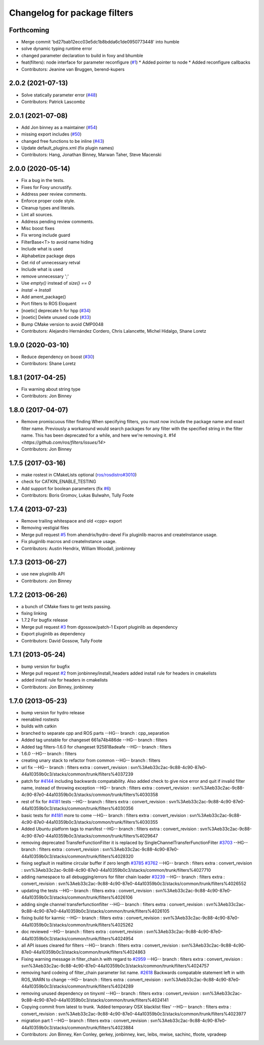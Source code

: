 ^^^^^^^^^^^^^^^^^^^^^^^^^^^^^
Changelog for package filters
^^^^^^^^^^^^^^^^^^^^^^^^^^^^^

Forthcoming
-----------
* Merge commit 'bd27bab12ecc03e5dc1b8bdda6c1de0950773448' into humble
* solve dynamic typing runtime error
* changed parameter declaration to build in foxy and bhumble
* feat(filters): node interface for parameter reconfigure (`#1 <https://github.com/eurogroep/filters/issues/1>`_)
  * Added pointer to node
  * Added reconfigure callbacks
* Contributors: Jeanine van Bruggen, berend-kupers

2.0.2 (2021-07-13)
------------------
* Solve statically parameter error (`#48 <https://github.com/ros/filters/issues/48>`_)
* Contributors: Patrick Lascombz

2.0.1 (2021-07-08)
------------------
* Add Jon binney as a maintainer (`#54 <https://github.com/ros/filters/issues/54>`_)
* missing export includes (`#50 <https://github.com/ros/filters/issues/50>`_)
* changed free functions to be inline (`#43 <https://github.com/ros/filters/issues/43>`_)
* Update default_plugins.xml (fix plugin names)
* Contributors: Hang, Jonathan Binney, Marwan Taher, Steve Macenski

2.0.0 (2020-05-14)
------------------
* Fix a bug in the tests.
* Fixes for Foxy uncrustify.
* Address peer review comments.
* Enforce proper code style.
* Cleanup types and literals.
* Lint all sources.
* Address pending review comments.
* Misc boost fixes
* Fix wrong include guard
* FilterBase<T> to avoid name hiding
* Include what is used
* Alphabetize package deps
* Get rid of unnecessary retval
* Include what is used
* remove unnecessary ';'
* Use `empty()` instead of `size() == 0`
* `Instal` -> `Install`
* Add ament_package()
* Port filters to ROS Eloquent
* [noetic] deprecate h for hpp (`#34 <https://github.com/ros/filters/issues/34>`_)
* [noetic] Delete unused code (`#33 <https://github.com/ros/filters/issues/33>`_)
* Bump CMake version to avoid CMP0048
* Contributors: Alejandro Hernández Cordero, Chris Lalancette, Michel Hidalgo, Shane Loretz

1.9.0 (2020-03-10)
------------------
* Reduce dependency on boost (`#30 <https://github.com/ros/filters/issues/30>`_)
* Contributors: Shane Loretz

1.8.1 (2017-04-25)
------------------
* Fix warning about string type
* Contributors: Jon Binney

1.8.0 (2017-04-07)
------------------

* Remove promiscuous filter finding
  When specifying filters, you must now include the package name and exact
  filter name. Previously a workaround would search packages for any filter
  with the specified string in the filter name. This has been deprecated for
  a while, and here we're removing it. `#14 <https://github.com/ros/filters/issues/14>`
* Contributors: Jon Binney

1.7.5 (2017-03-16)
------------------
* make rostest in CMakeLists optional (`ros/rosdistro#3010 <https://github.com/ros/rosdistro/issues/3010>`_)
* check for CATKIN_ENABLE_TESTING
* Add support for boolean parameters (fix `#6 <https://github.com/ros/filters/issues/6>`_)
* Contributors: Boris Gromov, Lukas Bulwahn, Tully Foote

1.7.4 (2013-07-23)
------------------
* Remove trailing whitespace and old <cpp> export
* Removing vestigial files
* Merge pull request `#5 <https://github.com/ros/filters/issues/5>`_ from ahendrix/hydro-devel
  Fix pluginlib macros and createInstance usage.
* Fix pluginlib macros and createInstance usage.
* Contributors: Austin Hendrix, William Woodall, jonbinney

1.7.3 (2013-06-27)
------------------
* use new pluginlib API
* Contributors: Jon Binney

1.7.2 (2013-06-26)
------------------
* a bunch of CMake fixes to get tests passing.
* fixing linking
* 1.7.2
  For bugfix release
* Merge pull request `#3 <https://github.com/ros/filters/issues/3>`_ from dgossow/patch-1
  Export pluginlib as dependency
* Export pluginlib as dependency
* Contributors: David Gossow, Tully Foote

1.7.1 (2013-05-24)
------------------
* bump version for bugfix
* Merge pull request `#2 <https://github.com/ros/filters/issues/2>`_ from jonbinney/install_headers
  added install rule for headers in cmakelists
* added install rule for headers in cmakelists
* Contributors: Jon Binney, jonbinney

1.7.0 (2013-05-23)
------------------
* bump version for hydro release
* reenabled rostests
* builds with catkin
* branched to separate cpp and ROS parts
  --HG--
  branch : cpp_separation
* Added tag unstable for changeset 661a74b486de
  --HG--
  branch : filters
* Added tag filters-1.6.0 for changeset 925818adeafe
  --HG--
  branch : filters
* 1.6.0
  --HG--
  branch : filters
* creating unary stack to refactor from common
  --HG--
  branch : filters
* url fix
  --HG--
  branch : filters
  extra : convert_revision : svn%3Aeb33c2ac-9c88-4c90-87e0-44a10359b0c3/stacks/common/trunk/filters%4037239
* patch for `#4144 <https://github.com/ros/filters/issues/4144>`_ including backwards compatability.  Also added check to give nice error and quit if invalid filter name, instead of throwing exception
  --HG--
  branch : filters
  extra : convert_revision : svn%3Aeb33c2ac-9c88-4c90-87e0-44a10359b0c3/stacks/common/trunk/filters%4030358
* rest of fix for `#4181 <https://github.com/ros/filters/issues/4181>`_ tests
  --HG--
  branch : filters
  extra : convert_revision : svn%3Aeb33c2ac-9c88-4c90-87e0-44a10359b0c3/stacks/common/trunk/filters%4030356
* basic tests for `#4181 <https://github.com/ros/filters/issues/4181>`_ more to come
  --HG--
  branch : filters
  extra : convert_revision : svn%3Aeb33c2ac-9c88-4c90-87e0-44a10359b0c3/stacks/common/trunk/filters%4030355
* Added Ubuntu platform tags to manifest
  --HG--
  branch : filters
  extra : convert_revision : svn%3Aeb33c2ac-9c88-4c90-87e0-44a10359b0c3/stacks/common/trunk/filters%4029647
* removing deprecated TransferFunctionFilter it is replaced by SingleChannelTransferFunctionFilter `#3703 <https://github.com/ros/filters/issues/3703>`_
  --HG--
  branch : filters
  extra : convert_revision : svn%3Aeb33c2ac-9c88-4c90-87e0-44a10359b0c3/stacks/common/trunk/filters%4028320
* fixing segfault in realtime circular buffer if zero length `#3785 <https://github.com/ros/filters/issues/3785>`_ `#3762 <https://github.com/ros/filters/issues/3762>`_
  --HG--
  branch : filters
  extra : convert_revision : svn%3Aeb33c2ac-9c88-4c90-87e0-44a10359b0c3/stacks/common/trunk/filters%4027710
* adding namespace to all debugging/errors for filter chain loader `#3239 <https://github.com/ros/filters/issues/3239>`_
  --HG--
  branch : filters
  extra : convert_revision : svn%3Aeb33c2ac-9c88-4c90-87e0-44a10359b0c3/stacks/common/trunk/filters%4026552
* updating the tests
  --HG--
  branch : filters
  extra : convert_revision : svn%3Aeb33c2ac-9c88-4c90-87e0-44a10359b0c3/stacks/common/trunk/filters%4026106
* adding single channel transferfunctionfilter
  --HG--
  branch : filters
  extra : convert_revision : svn%3Aeb33c2ac-9c88-4c90-87e0-44a10359b0c3/stacks/common/trunk/filters%4026105
* fixing build for karmic
  --HG--
  branch : filters
  extra : convert_revision : svn%3Aeb33c2ac-9c88-4c90-87e0-44a10359b0c3/stacks/common/trunk/filters%4025262
* doc reviewed
  --HG--
  branch : filters
  extra : convert_revision : svn%3Aeb33c2ac-9c88-4c90-87e0-44a10359b0c3/stacks/common/trunk/filters%4024954
* all API issues cleared for filters
  --HG--
  branch : filters
  extra : convert_revision : svn%3Aeb33c2ac-9c88-4c90-87e0-44a10359b0c3/stacks/common/trunk/filters%4024863
* Fixing warning message in filter_chain.h with regard to `#2959 <https://github.com/ros/filters/issues/2959>`_
  --HG--
  branch : filters
  extra : convert_revision : svn%3Aeb33c2ac-9c88-4c90-87e0-44a10359b0c3/stacks/common/trunk/filters%4024757
* removing hard codeing of filter_chain parameter list name.  `#2618 <https://github.com/ros/filters/issues/2618>`_  Backwards compatable statement left in with ROS_WARN to change
  --HG--
  branch : filters
  extra : convert_revision : svn%3Aeb33c2ac-9c88-4c90-87e0-44a10359b0c3/stacks/common/trunk/filters%4024289
* removing unused dependency on tinyxml
  --HG--
  branch : filters
  extra : convert_revision : svn%3Aeb33c2ac-9c88-4c90-87e0-44a10359b0c3/stacks/common/trunk/filters%4024141
* Copying commit from latest to trunk. 'Added temporary OSX blacklist files'
  --HG--
  branch : filters
  extra : convert_revision : svn%3Aeb33c2ac-9c88-4c90-87e0-44a10359b0c3/stacks/common/trunk/filters%4023977
* migration part 1
  --HG--
  branch : filters
  extra : convert_revision : svn%3Aeb33c2ac-9c88-4c90-87e0-44a10359b0c3/stacks/common/trunk/filters%4023884
* Contributors: Jon Binney, Ken Conley, gerkey, jonbinney, kwc, leibs, mwise, sachinc, tfoote, vpradeep
